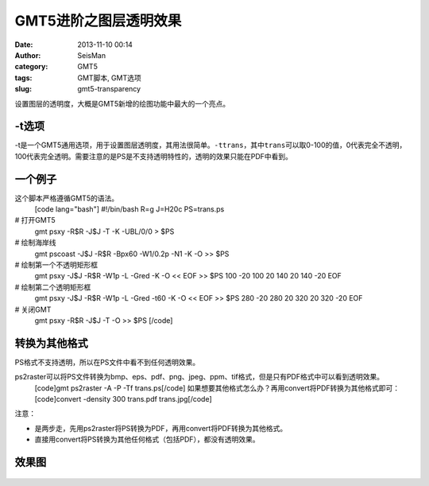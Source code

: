 GMT5进阶之图层透明效果
#####################################################
:date: 2013-11-10 00:14
:author: SeisMan
:category: GMT5
:tags: GMT脚本, GMT选项
:slug: gmt5-transparency

设置图层的透明度，大概是GMT5新增的绘图功能中最大的一个亮点。

-t选项
~~~~~~

-t是一个GMT5通用选项，用于设置图层透明度，其用法很简单。``-ttrans``\ ，其中\ ``trans``\ 可以取0-100的值，0代表完全不透明，100代表完全透明。需要注意的是PS是不支持透明特性的，透明的效果只能在PDF中看到。

一个例子
~~~~~~~~

这个脚本严格遵循GMT5的语法。
 [code lang="bash"]
 #!/bin/bash
 R=g
 J=H20c
 PS=trans.ps

# 打开GMT5
 gmt psxy -R$R -J$J -T -K -UBL/0/0 > $PS

# 绘制海岸线
 gmt pscoast -J$J -R$R -Bpx60 -W1/0.2p -N1 -K -O >> $PS

# 绘制第一个不透明矩形框
 gmt psxy -J$J -R$R -W1p -L -Gred -K -O << EOF >> $PS
 100 -20
 100 20
 140 20
 140 -20
 EOF

# 绘制第二个透明矩形框
 gmt psxy -J$J -R$R -W1p -L -Gred -t60 -K -O << EOF >> $PS
 280 -20
 280 20
 320 20
 320 -20
 EOF

# 关闭GMT
 gmt psxy -R$R -J$J -T -O >> $PS
 [/code]

转换为其他格式
~~~~~~~~~~~~~~

PS格式不支持透明，所以在PS文件中看不到任何透明效果。

ps2raster可以将PS文件转换为bmp、eps、pdf、png、jpeg、ppm、tif格式，但是只有PDF格式中可以看到透明效果。
 [code]gmt ps2raster -A -P -Tf trans.ps[/code]
 如果想要其他格式怎么办？再用convert将PDF转换为其他格式即可：
 [code]convert -density 300 trans.pdf trans.jpg[/code]

注意：

-  是两步走，先用ps2raster将PS转换为PDF，再用convert将PDF转换为其他格式。
-  直接用convert将PS转换为其他任何格式（包括PDF），都没有透明效果。

效果图
~~~~~~

.. figure:: http://ww4.sinaimg.cn/large/c27c15bejw1eaf1jwiqc7j21kw0sjn5k.jpg
   :align: center
   :alt: 


